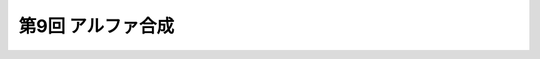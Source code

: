 ************************************
第9回 アルファ合成 |source_code|
************************************

.. |source_code| image:: ../../images/octcat.png
  :width: 24px
  :target: https://github.com/tatsy/OpenGLCourseJP/blob/master/src/009_alpha_blending

.. raw:: html

  <iframe src="https://player.vimeo.com/video/201603287" width="320" height="336" frameborder="0" webkitallowfullscreen mozallowfullscreen allowfullscreen></iframe></p>
